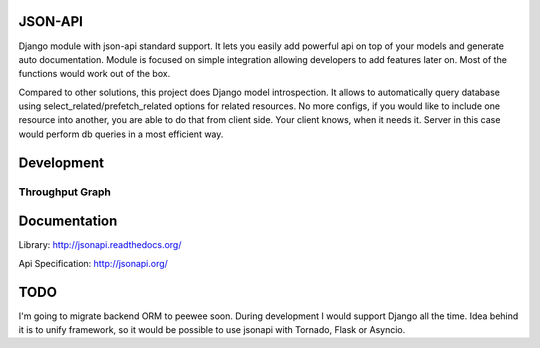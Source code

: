 JSON-API
========

.. image:: https://travis-ci.org/pavlov99/jsonapi.png
    :target: https://travis-ci.org/pavlov99/jsonapi
    :alt: Build Status

.. image:: https://coveralls.io/repos/pavlov99/jsonapi/badge.png
    :target: https://coveralls.io/r/pavlov99/jsonapi
    :alt: Coverage Status

.. image:: https://img.shields.io/pypi/v/jsonapi.svg
    :target: https://crate.io/packages/jsonapi
    :alt: Version

.. image:: https://img.shields.io/pypi/dm/jsonapi.svg
    :target: https://pypi.python.org/pypi/jsonapi/
    :alt: Downloads

.. image:: https://img.shields.io/pypi/format/jsonapi.svg
    :target: https://pypi.python.org/pypi/jsonapi/
    :alt: Download format

.. image:: https://img.shields.io/pypi/l/jsonapi.svg
    :target: https://pypi.python.org/pypi/jsonapi/
    :alt: License

.. image:: https://img.shields.io/pypi/status/jsonapi.svg
    :target: https://pypi.python.org/pypi/jsonapi/
    :alt: Development Status


Django module with json-api standard support.
It lets you easily add powerful api on top of your models and generate auto documentation.
Module is focused on simple integration allowing developers to add features later on.
Most of the functions would work out of the box.

Compared to other solutions, this project does Django model introspection.
It allows to automatically query database using select_related/prefetch_related options for related resources.
No more configs, if you would like to include one resource into another, you are able to do that from client side.
Your client knows, when it needs it. Server in this case would perform db queries in a most efficient way.

Development
===========

.. image:: https://badge.waffle.io/pavlov99/jsonapi.png?label=ready&title=Ready
    :target: https://waffle.io/pavlov99/jsonapi/
    :alt: Ready stories.

.. image:: https://badges.gitter.im/Join%20Chat.svg
   :alt: Join the chat at https://gitter.im/pavlov99/jsonapi
   :target: https://gitter.im/pavlov99/jsonapi?utm_source=badge&utm_medium=badge&utm_campaign=pr-badge&utm_content=badge


Throughput Graph
----------------

.. image:: https://graphs.waffle.io/pavlov99/jsonapi/throughput.svg
    :target: https://waffle.io/pavlov99/jsonapi/metrics
    :alt: 'Throughput Graph'


Documentation
=============

Library: http://jsonapi.readthedocs.org/

Api Specification: http://jsonapi.org/

TODO
====

I'm going to migrate backend ORM to peewee soon. During development I would support Django all the time.
Idea behind it is to unify framework, so it would be possible to use jsonapi with Tornado, Flask or Asyncio.

